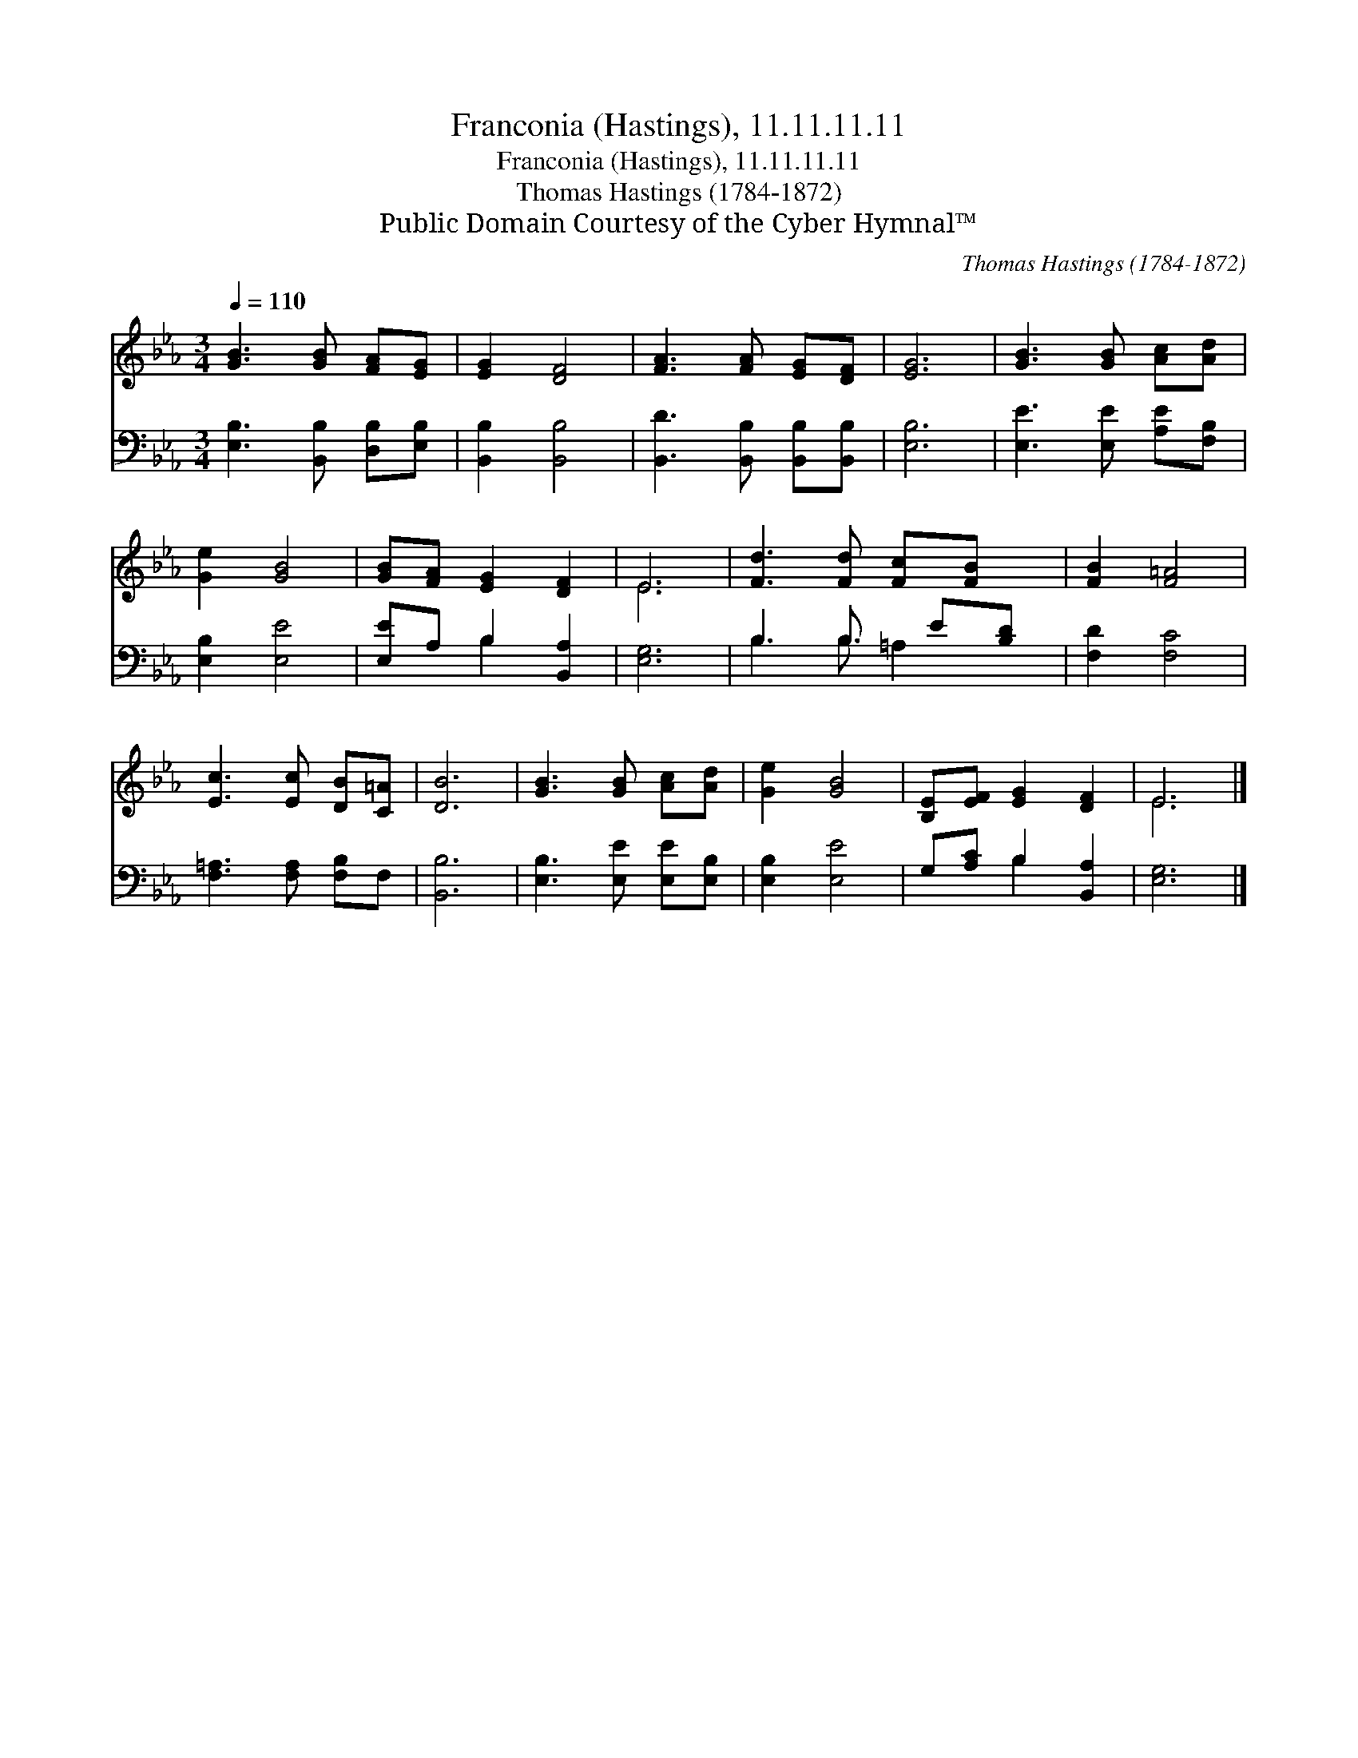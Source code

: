 X:1
T:Franconia (Hastings), 11.11.11.11
T:Franconia (Hastings), 11.11.11.11
T:Thomas Hastings (1784-1872)
T:Public Domain Courtesy of the Cyber Hymnal™
C:Thomas Hastings (1784-1872)
Z:Public Domain
Z:Courtesy of the Cyber Hymnal™
%%score ( 1 2 ) ( 3 4 )
L:1/8
Q:1/4=110
M:3/4
K:Eb
V:1 treble 
V:2 treble 
V:3 bass 
V:4 bass 
V:1
 [GB]3 [GB] [FA][EG] | [EG]2 [DF]4 | [FA]3 [FA] [EG][DF] | [EG]6 | [GB]3 [GB] [Ac][Ad] | %5
 [Ge]2 [GB]4 | [GB][FA] [EG]2 [DF]2 | E6 | [Fd]3 [Fd] [Fc][FB] x/ | [FB]2 [F=A]4 | %10
 [Ec]3 [Ec] [DB][C=A] | [DB]6 | [GB]3 [GB] [Ac][Ad] | [Ge]2 [GB]4 | [B,E][EF] [EG]2 [DF]2 | E6 |] %16
V:2
 x6 | x6 | x6 | x6 | x6 | x6 | x6 | E6 | x13/2 | x6 | x6 | x6 | x6 | x6 | x6 | E6 |] %16
V:3
 [E,B,]3 [B,,B,] [D,B,][E,B,] | [B,,B,]2 [B,,B,]4 | [B,,D]3 [B,,B,] [B,,B,][B,,B,] | [E,B,]6 | %4
 [E,E]3 [E,E] [A,E][F,B,] | [E,B,]2 [E,E]4 | [E,E]A, B,2 [B,,A,]2 | [E,G,]6 | B,3 B,3/2 E[B,D] | %9
 [F,D]2 [F,C]4 | [F,=A,]3 [F,A,] [F,B,]F, | [B,,B,]6 | [E,B,]3 [E,E] [E,E][E,B,] | [E,B,]2 [E,E]4 | %14
 G,[A,C] B,2 [B,,A,]2 | [E,G,]6 |] %16
V:4
 x6 | x6 | x6 | x6 | x6 | x6 | x2 B,2 x2 | x6 | B,3 B, =A,2 x/ | x6 | x6 | x6 | x6 | x6 | %14
 x2 B,2 x2 | x6 |] %16

